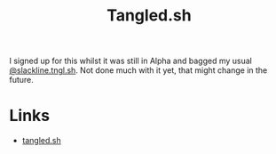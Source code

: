 :PROPERTIES:
:ID:       edd39410-26d9-45c0-a6bb-44cae001acae
:mtime:    20250917073535
:ctime:    20250917073535
:END:
#+TITLE: Tangled.sh
#+FILETAGS: :git:forge:tangled:

I signed up for this whilst it was still in Alpha and bagged my usual [[https://tangled.sh/@slackline.tngl.sh][@slackline.tngl.sh]]. Not done much with it yet,
that might change in the future.

* Links

+ [[https://tangled.sh][tangled.sh]]

